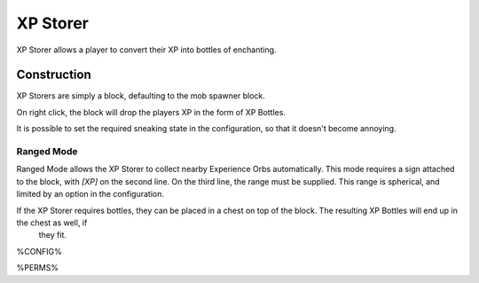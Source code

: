 =========
XP Storer
=========

XP Storer allows a player to convert their XP into bottles of enchanting.

Construction
============

XP Storers are simply a block, defaulting to the mob spawner block.

On right click, the block will drop the players XP in the form of XP Bottles.

It is possible to set the required sneaking state in the configuration, so that it doesn't become annoying.

Ranged Mode
~~~~~~~~~~~

Ranged Mode allows the XP Storer to collect nearby Experience Orbs automatically. This mode requires a sign attached to the block, with `[XP]` on
the second line. On the third line, the range must be supplied. This range is spherical, and limited by an option in the configuration.

If the XP Storer requires bottles, they can be placed in a chest on top of the block. The resulting XP Bottles will end up in the chest as well, if
 they fit.

%CONFIG%

%PERMS%